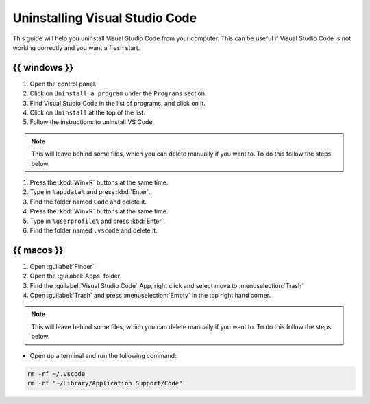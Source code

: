 .. _deleting visual studio code:

Uninstalling Visual Studio Code
===============================

This guide will help you uninstall Visual Studio Code from your
computer. This can be useful if Visual Studio Code is not working
correctly and you want a fresh start.

{{ windows }}
-------------

1. Open the control panel.
2. Click on ``Uninstall a program`` under the ``Programs`` section.
3. Find Visual Studio Code in the list of programs, and click on it.
4. Click on ``Uninstall`` at the top of the list.
5. Follow the instructions to uninstall VS Code.

.. note::

    This will leave behind some files, which you can delete manually if
    you want to. To do this follow the steps below.

1. Press the :kbd:`Win+R` buttons at the same time.
2. Type in ``%appdata%`` and press :kbd:`Enter`.
3. Find the folder named ``Code`` and delete it.
4. Press the :kbd:`Win+R` buttons at the same time.
5. Type in ``%userprofile%`` and press :kbd:`Enter`.
6. Find the folder named ``.vscode`` and delete it.

{{ macos }}
-----------

1. Open :guilabel:`Finder`
2. Open the :guilabel:`Apps` folder
3. Find the :guilabel:`Visual Studio Code` App, right click and select
   move to :menuselection:`Trash`
4. Open :guilabel:`Trash` and press :menuselection:`Empty` in the top
   right hand corner.

.. note::

    This will leave behind some files, which you can delete manually if
    you want to. To do this follow the steps below.

- Open up a terminal and run the following command:

.. code-block:: bash

    rm -rf ~/.vscode
    rm -rf "~/Library/Application Support/Code"
